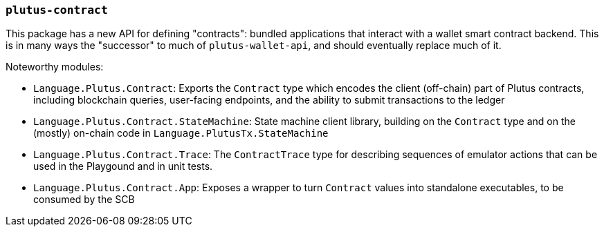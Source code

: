=== `plutus-contract`

This package has a new API for defining "contracts": bundled applications that
interact with a wallet smart contract backend. This is in many ways the
"successor" to much of `plutus-wallet-api`, and should eventually
replace much of it.

Noteworthy modules:

* `Language.Plutus.Contract`: Exports the `Contract` type which encodes the client (off-chain) part of Plutus contracts, including blockchain queries, user-facing endpoints, and the ability to submit transactions to the ledger
* `Language.Plutus.Contract.StateMachine`: State machine client library, building on the `Contract` type and on the (mostly) on-chain code in `Language.PlutusTx.StateMachine`
* `Language.Plutus.Contract.Trace`: The `ContractTrace` type for describing sequences of emulator actions that can be used in the Playgound and in unit tests.
* `Language.Plutus.Contract.App`: Exposes a wrapper to turn `Contract` values into standalone executables, to be consumed by the SCB

